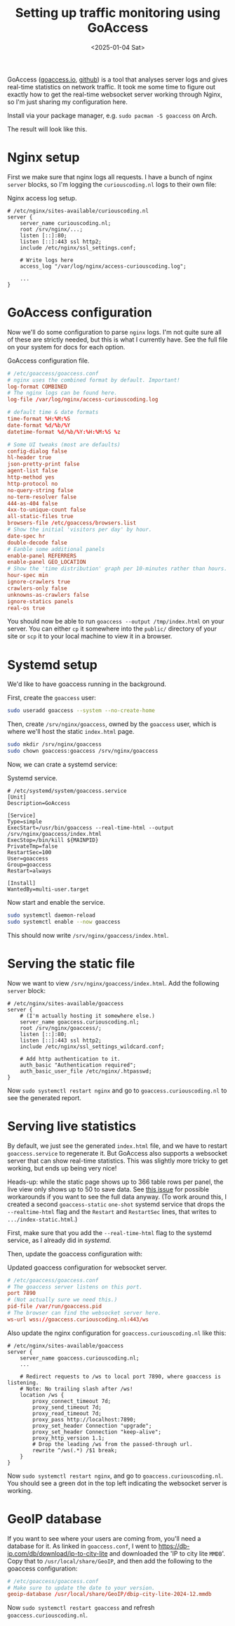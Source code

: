 #+title: Setting up traffic monitoring using GoAccess
#+filetags: @devops linux
#+OPTIONS: ^:{} num: num:t
#+hugo_front_matter_key_replace: author>authors
#+toc: headlines 3
#+date: <2025-01-04 Sat>

GoAccess ([[https://goaccess.io/][goaccess.io]], [[https://github.com/allinurl/goaccess][github]]) is a tool that analyses server logs and gives real-time
statistics on network traffic.
It took me some time to figure out exactly how to get the real-time websocket
server working through Nginx, so I'm just sharing my configuration here.

Install via your package manager, e.g. =sudo pacman -S goaccess= on Arch.

The result will look like this.
#+caption: (Click it to open in new tab.)
#+attr_html: :class inset large
[[file:goaccess.png][file:goaccess.png]]

* Nginx setup
First we make sure that nginx logs all requests. I have a bunch of nginx
=server= blocks, so I'm logging the =curiouscoding.nl= logs to their own file:

#+caption: Nginx access log setup.
#+begin_src nginx
# /etc/nginx/sites-available/curiouscoding.nl
server {
	server_name curiouscoding.nl;
	root /srv/nginx/...;
	listen [::]:80;
	listen [::]:443 ssl http2;
	include /etc/nginx/ssl_settings.conf;

	# Write logs here
	access_log "/var/log/nginx/access-curiouscoding.log";

	...
}
#+end_src

* GoAccess configuration
Now we'll do some configuration to parse =nginx= logs. I'm not quite sure all
of these are strictly needed, but this is what I currently have. See the full
file on your system for docs for each option.

#+caption: GoAccess configuration file.
#+begin_src conf
# /etc/goaccess/goaccess.conf
# nginx uses the combined format by default. Important!
log-format COMBINED
# The nginx logs can be found here.
log-file /var/log/nginx/access-curiouscoding.log

# default time & date formats
time-format %H:%M:%S
date-format %d/%b/%Y
datetime-format %d/%b/%Y:%H:%M:%S %z

# Some UI tweaks (most are defaults)
config-dialog false
hl-header true
json-pretty-print false
agent-list false
http-method yes
http-protocol no
no-query-string false
no-term-resolver false
444-as-404 false
4xx-to-unique-count false
all-static-files true
browsers-file /etc/goaccess/browsers.list
# Show the initial 'visitors per day' by hour.
date-spec hr
double-decode false
# Eanble some additional panels
enable-panel REFERRERS
enable-panel GEO_LOCATION
# Show the 'time distribution' graph per 10-minutes rather than hours.
hour-spec min
ignore-crawlers true
crawlers-only false
unknowns-as-crawlers false
ignore-statics panels
real-os true
#+end_src

You should now be able to run =goaccess --output /tmp/index.html= on your
server. You can either =cp= it somewhere into the =public/= directory of your
site or =scp= it to your local machine to view it in a browser.

* Systemd setup
We'd like to have goaccess running in the background.

First, create the =goaccess= user:
#+begin_src sh
sudo useradd goaccess --system --no-create-home
#+end_src

Then, create =/srv/nginx/goaccess=, owned by the =goaccess= user, which is where
we'll host the static =index.html= page.
#+begin_src sh
sudo mkdir /srv/nginx/goaccess
sudo chown goaccess:goaccess /srv/nginx/goaccess
#+end_src

Now, we can crate a systemd service:
#+name: systemd
#+caption: Systemd service.
#+begin_src service
# /etc/systemd/system/goaccess.service
[Unit]
Description=GoAccess

[Service]
Type=simple
ExecStart=/usr/bin/goaccess --real-time-html --output /srv/nginx/goaccess/index.html
ExecStop=/bin/kill ${MAINPID}
PrivateTmp=false
RestartSec=100
User=goaccess
Group=goaccess
Restart=always

[Install]
WantedBy=multi-user.target
#+end_src

Now start and enable the service.
#+begin_src sh
sudo systemctl daemon-reload
sudo systemctl enable --now goaccess
#+end_src

This should now write =/srv/nginx/goaccess/index.html=.

* Serving the static file
Now we want to view =/srv/nginx/goaccess/index.html=. Add the following =server=
block:
#+begin_src nginx
# /etc/nginx/sites-available/goaccess
server {
	# (I'm actually hosting it somewhere else.)
	server_name goaccess.curiouscoding.nl;
	root /srv/nginx/goaccess/;
	listen [::]:80;
	listen [::]:443 ssl http2;
	include /etc/nginx/ssl_settings_wildcard.conf;

	# Add http authentication to it.
	auth_basic "Authentication required";
	auth_basic_user_file /etc/nginx/.htpasswd;
}
#+end_src

Now =sudo systemctl restart nginx= and go to =goaccess.curiouscoding.nl= to see
the generated report.

* Serving live statistics
By default, we just see the generated =index.html= file, and we have to restart
=goaccess.service= to regenerate it. But GoAccess also supports a websocket
server that can show real-time statistics. This was slightly more tricky to get
working, but ends up being very nice!

Heads-up: while the static page shows up to 366 table rows per panel, the live
view only shows up to 50 to save data. See
[[https://github.com/allinurl/goaccess/issues/2777][this issue]] for possible workarounds if you want to see the full data anyway.
(To work around this, I created a second =goaccess-static= =one-shot= systemd service that drops
the =--realtime-html= flag and the =Restart= and =RestartSec= lines, that writes
to =.../index-static.html=.)

First, make sure that you add the =--real-time-html= flag to the systemd
service, as I already did in [[systemd]].

Then, update the goaccess configuration with:

#+caption: Updated goaccess configuration for websocket server.
#+begin_src conf
# /etc/goaccess/goaccess.conf
# The goaccess server listens on this port.
port 7890
# (Not actually sure we need this.)
pid-file /var/run/goaccess.pid
# The browser can find the websocket server here.
ws-url wss://goaccess.curiouscoding.nl:443/ws
#+end_src

Also update the nginx configuration for =goaccess.curiouscoding.nl= like this:
#+begin_src nginx
# /etc/nginx/sites-available/goaccess
server {
	server_name goaccess.curiouscoding.nl;
	...

	# Redirect requests to /ws to local port 7890, where goaccess is listening.
	# Note: No trailing slash after /ws!
	location /ws {
		proxy_connect_timeout 7d;
		proxy_send_timeout 7d;
		proxy_read_timeout 7d;
		proxy_pass http://localhost:7890;
		proxy_set_header Connection "upgrade";
		proxy_set_header Connection "keep-alive";
		proxy_http_version 1.1;
		# Drop the leading /ws from the passed-through url.
		rewrite ^/ws(.*) /$1 break;
	}
}
#+end_src

Now =sudo systemctl restart nginx=, and go to =goaccess.curiouscoding.nl=. You
should see a green dot in the top left indicating the websocket server is working.

* GeoIP database

If you want to see where your users are coming from, you'll need a database for it.
As linked in =goaccess.conf=, I went to
https://db-ip.com/db/download/ip-to-city-lite and downloaded the 'IP to city
lite =MMDB='. Copy that to =/usr/local/share/GeoIP=, and then add the following
to the goaccess configuration:

#+begin_src conf
# /etc/goaccess/goaccess.conf
# Make sure to update the date to your version.
geoip-database /usr/local/share/GeoIP/dbip-city-lite-2024-12.mmdb
#+end_src

Now =sudo systemctl restart goaccess= and refresh =goaccess.curiouscoding.nl=.

#+attr_html: :class inset large
[[file:geoip.png][file:geoip.png]]
